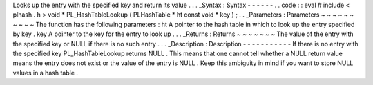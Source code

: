 Looks
up
the
entry
with
the
specified
key
and
return
its
value
.
.
.
_Syntax
:
Syntax
-
-
-
-
-
-
.
.
code
:
:
eval
#
include
<
plhash
.
h
>
void
*
PL_HashTableLookup
(
PLHashTable
*
ht
const
void
*
key
)
;
.
.
_Parameters
:
Parameters
~
~
~
~
~
~
~
~
~
~
The
function
has
the
following
parameters
:
ht
A
pointer
to
the
hash
table
in
which
to
look
up
the
entry
specified
by
key
.
key
A
pointer
to
the
key
for
the
entry
to
look
up
.
.
.
_Returns
:
Returns
~
~
~
~
~
~
~
The
value
of
the
entry
with
the
specified
key
or
NULL
if
there
is
no
such
entry
.
.
.
_Description
:
Description
-
-
-
-
-
-
-
-
-
-
-
If
there
is
no
entry
with
the
specified
key
PL_HashTableLookup
returns
NULL
.
This
means
that
one
cannot
tell
whether
a
NULL
return
value
means
the
entry
does
not
exist
or
the
value
of
the
entry
is
NULL
.
Keep
this
ambiguity
in
mind
if
you
want
to
store
NULL
values
in
a
hash
table
.
